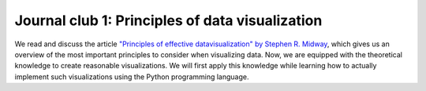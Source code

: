 ************************************************
Journal club 1: Principles of data visualization
************************************************

We read and discuss the article `"Principles of effective datavisualization" by Stephen R. Midway <https://www.cell.com/patterns/fulltext/S2666-3899(20)30189-6>`_, which gives us an overview of the most important principles to consider when visualizing data.
Now, we are equipped with the theoretical knowledge to create reasonable visualizations.
We will first apply this knowledge while learning how to actually implement such visualizations using the Python programming language.

